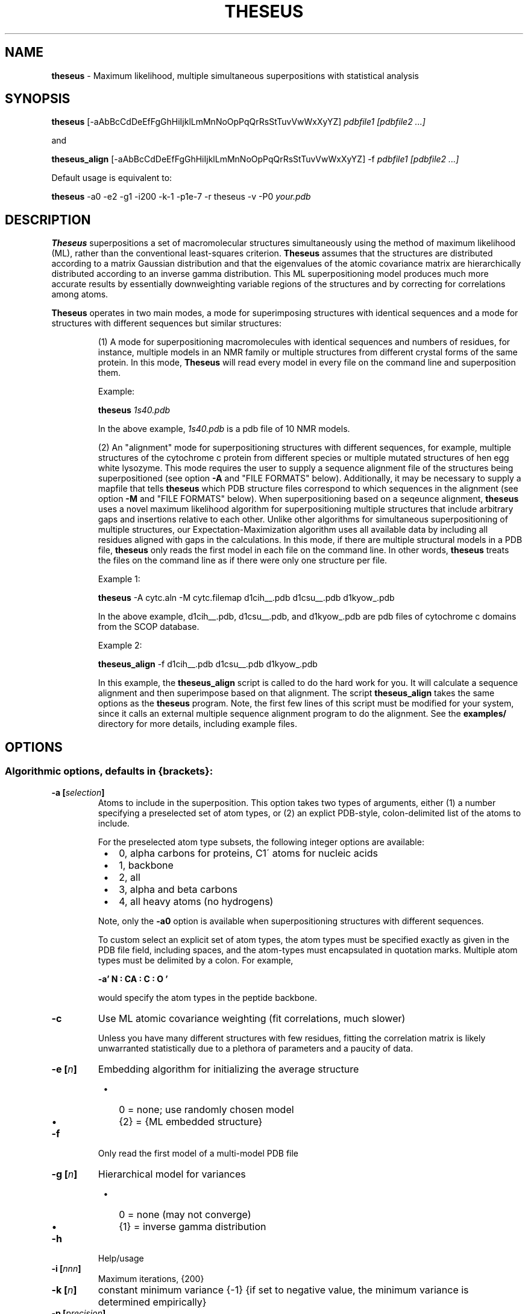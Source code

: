 .\" use 'man groff_man' to see the man page format macros
.\" ----------------------------------------------------------------------------
.TH THESEUS 1 "11 October 2010" "Brandeis University" "Likelihood Rocks"
.\" ----------------------------------------------------------------------------
.SH NAME
.\" ----
.\"
.B theseus
\- Maximum likelihood, multiple simultaneous superpositions
with statistical analysis
.\" ----------------------------------------------------------------------------
.SH SYNOPSIS
.\" --------
.\"
.B theseus
[\-aAbBcCdDeEfFgGhHiIjklLmMnNoOpPqQrRsStTuvVwWxXyYZ]
.I pdbfile1 [pdbfile2 ...]
.P
and
.P
.B theseus_align
[\-aAbBcCdDeEfFgGhHiIjklLmMnNoOpPqQrRsStTuvVwWxXyYZ] \-f
.I pdbfile1 [pdbfile2 ...]
.P
Default usage is equivalent to:
.P
.B theseus
\-a0 \-e2 \-g1 \-i200 \-k-1 \-p1e-7 \-r theseus \-v \-P0
.I your.pdb
.\" ----------------------------------------------------------------------------
.SH DESCRIPTION
.\" -----------
.\"
.B Theseus
superpositions a set of macromolecular structures simultaneously using the
method of maximum likelihood (ML), rather than the conventional least-squares
criterion.
.B Theseus
assumes that the structures are distributed according to a matrix Gaussian
distribution and that the eigenvalues of the atomic covariance matrix are
hierarchically distributed according to an inverse gamma distribution. This
ML superpositioning model produces much more accurate results by essentially
downweighting variable regions of the structures and by correcting for
correlations among atoms. 
.P
.B Theseus
operates in two main modes, a mode for superimposing structures with identical
sequences and a mode for structures with different sequences but similar
structures:
.IP
(1) A mode for superpositioning macromolecules with identical sequences and
numbers of residues, for instance, multiple models in an NMR family or
multiple structures from different crystal forms of the same protein. In this
mode,
.B Theseus
will read every model in every file on the command line and superposition
them.
.IP
Example:
.IP
.B theseus
.I 1s40.pdb
.IP
In the above example, 
.I 1s40.pdb
is a pdb file of 10 NMR models.
.IP
(2) An "alignment" mode for superpositioning structures with different
sequences, for example, multiple structures of the cytochrome c protein from
different species or multiple mutated structures of hen egg white lysozyme.
This mode requires the user to supply a sequence alignment file of the
structures being superpositioned (see option
.B "\-A"
and "FILE FORMATS" below).
Additionally, it may be necessary to supply a mapfile that tells
.B theseus
which PDB structure files correspond to which sequences in the alignment (see
option
.B "\-M"
and "FILE FORMATS" below). When superpositioning based on a seqeunce
alignment,
.B theseus
uses a novel maximum likelihood algorithm for superpositioning multiple
structures that include arbitrary gaps and insertions relative to each other.
Unlike other algorithms for simultaneous superpositioning of multiple
structures, our Expectation-Maximization algorithm uses all available data by
including all residues aligned with gaps in the calculations.
In this mode, if there are multiple structural models in a PDB file,
.B theseus
only reads the first model in each file on the command line. In other words,
.B theseus
treats the files on the command line as if there were only one structure
per file.
.IP
Example 1:
.IP
.B theseus
\-A cytc.aln \-M cytc.filemap d1cih__.pdb d1csu__.pdb d1kyow_.pdb
.IP
In the above example, 
d1cih__.pdb, d1csu__.pdb, and d1kyow_.pdb
are pdb files of cytochrome c domains from the SCOP database.
.IP
Example 2:
.IP
.B theseus_align
\-f d1cih__.pdb d1csu__.pdb d1kyow_.pdb
.IP
In this example, the
.B theseus_align
script is called to do the hard work for you.
It will calculate a sequence alignment and then superimpose based on that
alignment.
The script 
.B theseus_align
takes the same options as the 
.B theseus
program.
Note, the first few lines of this script must be modified for your system, since
it calls an external multiple sequence alignment program to do the alignment.
See the
.B examples/
directory for more details, including example files.
.\" ----------------------------------------------------------------------------
.SH OPTIONS
.\" -------
.\"
.SS Algorithmic options, defaults in {brackets}:

.TP
.PD
.BI "\-a [" selection ]
Atoms to include in the superposition.
This option takes two types of arguments, either (1) a number specifying a
preselected set of atom types, or (2) an explict PDB-style, colon-delimited list
of the atoms to include.
.IP
For the preselected atom type subsets, the following integer options are 
available:
.IP
.PD 0
.RS 8
.IP \(bu 2
0, alpha carbons for proteins, C1\' atoms for nucleic acids
.IP \(bu 2
1, backbone
.IP \(bu 2
2, all
.IP \(bu 2
3, alpha and beta carbons
.IP \(bu 2
4, all heavy atoms (no hydrogens)
.RE
.PD
.IP
Note, only the
.B "\-a0"
option is available when superpositioning structures with
different sequences.
.IP
To custom select an explicit set of atom types, the atom types must be specified
exactly as given in the PDB file field, including spaces, and the atom-types
must encapsulated in quotation marks.
Multiple atom types must be delimited by a colon.
For example,
.IP
.B "\-a' N  : CA : C  : O  '
.IP
would specify the atom types in the peptide backbone. 


.TP
.B "\-c"
Use ML atomic covariance weighting (fit correlations, much slower)
.IP
Unless you have many different structures with few residues, fitting the
correlation matrix is likely unwarranted statistically due to a plethora of
parameters and a paucity of data.

.TP
.BI "\-e [" n ]
Embedding algorithm for initializing the average structure
.PD 0
.RS 8
.IP \(bu 2
0 = none; use randomly chosen model
.IP \(bu 2
{2} = {ML embedded structure}
.RE
.PD

.TP
.BI "\-f"
Only read the first model of a multi-model PDB file

.TP
.BI "\-g [" n ]
Hierarchical model for variances
.PD 0
.RS 8
.IP \(bu 2
0 = none (may not converge)
.IP \(bu 2
{1} = inverse gamma distribution
.RE
.PD

.TP
.B "\-h"
Help/usage

.TP
.BI "\-i [" nnn ]
Maximum iterations, {200}

.TP
.BI "\-k [" n ]
constant minimum variance {\-1}
{if set to negative value, the minimum variance is determined empirically}

.TP
.BI "\-p [" precision ]
Requested relative precision for convergence, {1e\-7}

.TP
.BI "\-r [" "root name" ]
Root name to be used in naming the output files, {theseus}

.TP
.BI "\-s [" n\-n:... ]
Residue selection (e.g. \-s15\-45:50\-55), {all}

.TP
.BI "\-S [" n\-n:... ]
Residues to exclude (e.g. \-S15-\45:50\-55) {none}
.IP
The previous two options have the same format. Residue (or alignment column)
ranges are indicated by beginning and end separated by a dash.
Multiple ranges, in any arbitrary order, are separated by a colon.
Chains may also be selected by giving the chain ID immediately preceding the
residue range.
For example,
.B \-sA1\-20:A40\-71
will only include residues 1 through 20
and 40 through 70 in chain A. Chains cannot be specified when superpositioning
structures with different sequences.

.TP
.B "\-v"
use ML variance weighting (no correlations) {default}

.PD
.SS Input/output options:

.TP
.BI "\-A [" "sequence alignment file" ]
Sequence alignment file to use as a guide (CLUSTAL or A2M format)
.IP
For use when superpositioning structures with different sequences.
See "FILE FORMATS" below.

.TP
.B "\-E"
Print expert options

.TP
.B "\-F"
Print FASTA files of the sequences in PDB files and quit
.IP
A useful option when superpositioning structures with different sequences.
The files output with this option can be aligned with a multiple sequence
alignment program such as CLUSTAL or MUSCLE, and the resulting output
alignment file used as
.B theseus
input with the
.B "\-A"
option.

.TP
.B "\-h"
Help/usage

.TP
.B "\-I"
Just calculate statistics for input file; don't superposition

.TP
.BI "\-M [" mapfile ]
File that maps PDB files to sequences in the alignment.
.IP
A simple two-column formatted file; see "FILE FORMATS" below. Used with mode 2.

.TP
.B "\-n"
Don't write transformed pdb file

.TP
.BI "\-o [" "reference structure" ]
Reference file to superposition on, all rotations are relative to the first
model in this file
.IP
For example, 'theseus \-o cytc1.pdb cytc1.pdb cytc2.pdb cytc3.pdb' will
superposition the structures and rotate the entire final superposition so that
the structure from cytc1.pdb is in the same orientation as the structure in the
original cytc1.pdb PDB file.

.TP
.B "\-O"
Olve's segID file
.IP
Useful output when superpositioning structures with different sequences (mode 2).
In 'theseus_sup.pdb', the main output superposition PDB file, the segID field
now holds the number of the sequence alignment column that it belongs to. 
This number, divided by 100, is also echoed in the B-factor field.
When using
.B O
(or any other capable molecular visualization program), one can then color by
B-factor ranges and immediately see in the superposition which regions of
the structure are aligned in the sequence alignment file.
An additional file is also output, called 'theseus_olve.pdb' which only contains
the very atoms that were included in the ML superposition calculation.
That is, it will only contain alpha carbons or phosphorous atoms, and it will
only contain atoms from the columns selected with the
.B "\-s"
or
.B
"\-S"
options.
Requested by Olve Peersen of Colorado State University.

.TP
.B "\-V"
Version

.PD
.SS Principal components analysis:

.TP
.B "\-C"
Use covariance matrix for PCA (correlation matrix is default)

.TP
.BI "\-P [" nnn ]
Number of principal components to calculate {0}

.IP
In both of the above, the corresponding principal component is written in the
B-factor field of the output PDB file. Usually only the first few PCs are of
any interest (maybe up to six).
.PD

.\" ----------------------------------------------------------------------------
 EXAMPLES
.\" --------
.\"
.B theseus
.I 2sdf.pdb

.P
.B theseus
\-l \-r new2sdf
.I 2sdf.pdb

.P
.B theseus
\-s15\-45 \-P3
.I 2sdf.pdb

.P
.B theseus
\-A
.I cytc.aln
\-M
.I cytc.mapfile
\-o
.I cytc1.pdb
\-s1\-40
.I cytc1.pdb cytc2.pdb cytc3.pdb cytc4.pdb
.\" ----------------------------------------------------------------------------
.SH ENVIRONMENT
.\" -----------
.\"
You can set the environment variable 'PDBDIR' to your PDB file directory and
.B theseus
will look there after the present working directory.
For example, in the C shell (tcsh or csh), you can put something akin to this
in your .cshrc file:

setenv PDBDIR '/usr/share/pdbs/'

.\" ----------------------------------------------------------------------------
.SH FILE FORMATS
.\" ------------
.\"

.P
.B Theseus
will read standard PDB formatted files (see <http://www.rcsb.org/pdb/>).
Every effort has been made for the program to accept nonstandard CNS and
X-PLOR file formats also.
.P
Two other files deserve mention, a sequence alignment file and a mapfile.

.SS Sequence alignment file

When superpositioning structures with different residue identities (where the
lengths of each the macromolecules in terms of residues are not necessarily
equal), a sequence alignment file must be included for
.B theseus
to use as a guide (specified by the
.B "\-A"
option).
.B Theseus
accepts both CLUSTAL and A2M (FASTA) formatted multiple sequence alignment
files.

.PD
.P
NOTE 1: The residue sequence in the alignment must match exactly the
residue sequence given in the coordinates of the PDB file. That is, there can
be no missing or extra residues that do not correspond to the sequence in the
PDB file. An easy way to ensure that your sequences exactly match the PDB
files is to generate the sequences using
.B theseus'
.B "\-F"
option, which writes out a FASTA formatted sequence file of the chain(s)
in the PDB files. The files output with this option can then be aligned with
a multiple sequence alignment program such as CLUSTAL or MUSCLE, and the
resulting output alignment file used as
.B theseus
input with the
.B "\-A"
option.

.PD
.P
NOTE 2: Every PDB file must have a corresponding sequence in the alignment.
However, not every sequence in the alignment needs to have a corresponding
PDB file. That is, there can be extra sequences in the alignment that are
not used for guiding the superposition.

.SS PDB \-> Sequence mapfile

If the names of the PDB files and the names of the corresponding sequences
in the alignemnt are identical, the mapfile may be omitted.  Otherwise,
.B Theseus
needs to know which sequences in the alignment file correspond to which
PDB structure files. This information is included in a mapfile with a very
simple format (specified with the
.B "\-M"
option). There are only two columns separated by whitespace: the first column
lists the names of the PDB structure files, while the second column lists the
corresponding sequence names exactly as given in the multiple sequence
alignment file. 
.P
An example of the mapfile:
.P
.PD 0
cytc1.pdb    seq1
.P
cytc2.pdb    seq2
.P
cytc3.pdb    seq3
.PD

.SH SCREEN OUTPUT

Theseus provides output describing both the progress of the superpositioning
and several statistics for the final result:

.TP
.B Least-squares <sigma>:
The standard deviation for the superposition, based on the conventional
assumption of no correlation and equal variances. Basically equal to the
RMSD from the average structure.

.TP
.B Classical LS pairwise <RMSD>:
The conventional RMSD for the superposition, the average RMSD for all
pairwise combinations of structures in the ensemble.

.TP
.B Maximum Likelihood <sigma>:
The ML analog of the standard deviation for the superposition. When assuming
that the correlations are zero (a diagonal covariance matrix), this is equal
to the square root of the harmonic average of the variances for each atom. In
contrast, the 'Least-squares <sigma>' given above reports the square root of
the arithmetic average of the variances.  The harmonic average is always less
than the arithmetic average, and the harmonic average downweights large
values proportional to their magnitude. This makes sense statistically,
because when combining values one should weight them by the reciprocal of
their variance (which is in fact what the ML superpositioning method does).

.TP
.B Log Likelihood:
The final log likelihood of the superposition, assuming the matrix Gaussian
distribution of the structures and the hierarchical inverse gamma
distribution of the eigenvalues of the covariance matrix.

.TP
.B AIC:
The Akaike Information Criterion for the final superposition. This is an
important statistic in likelihood analysis and model selection theory. It
allows an objective comparison of multiple theoretical models with different
numbers of parameters. In this case, the higher the number the better. There
is a tradeoff between fit to the data and the number of parameters being fit.
Increasing the number of parameters in a model will always give a better fit
to the data, but it also increases the uncertainty of the estimated values.
The AIC criterion finds the best combination by (1) maximizing the fit to the
data while (2) minimizing the uncertainty due to the number of parameters. In
the superposition case, one can compare the least squares superposition to
the maximum likelihood superposition. The method (or model) with the higher
AIC is preferred. A difference in the AIC of 2 or more is considered strong
statistical evidence for the better model. 

.TP
.B "BIC:"
The Bayesian Information Criterion. Similar to the AIC, but with a Bayesian
emphasis.

.TP
.B Rotational, translational, covar chi^2:
The reduced chi-squared statistic for the fit of the structures to the model.
With a good fit it should be close to 1.0, which indicates a perfect fit of
the data to the statistical model.  In the case of least-squares, the assumed
model is a matrix Gaussian distribution of the structures with equal
variances and no correlations.  For the ML fits, the assumed models can
either be (1) unequal variances and no correlations, as calculated with the
.B "\-v"
option [default] or (2) unequal variances and correlations, as calculated
with the
.B "\-c"
option.  This statistic is for the superposition only, and does
not include the fit of the covariance matrix eigenvalues to an inverse gamma
distribution.  See 'Omnibus chi^2' below.

.TP
.B Hierarchical minimum var:
The hierarchical fit of the inverse gamma distribution constrains the
variances of the atoms by making large ones smaller and small ones larger.
This statistic reports the minimum possible variance given the inferred
inverse gamma parameters.

.TP
.B Hierarchical var (alpha, gamma) chi^2:
The reduced chi-squared for the inverse gamma fit of the covariance matrix
eigenvalues. As before, it should ideally be close to 1.0.  The two values in
the parentheses are the ML estimates of the scale and shape parameters,
respectively, for the inverse gamma distribtuion.

.TP
.B Omnibus chi^2:
The overall reduced chi-squared statistic for the entire fit, including the
rotations, translations, covariances, and the inverse gamma parameters. This
is probably the most important statistic for the superposition. In some
cases, the inverse gamma fit may be poor, yet the overall fit is still very
good. Again, it should ideally be close to 1.0, which would indicate a
perfect fit. However, if you think it is too large, make sure to compare it
to the chi^2 for the least-squares fit; it's probably not that bad after all.
A large chi^2 often indicates a violation of the assumptions of the model.
The most common violation is when superpositioning two or more independent
domains that can rotate relative to each other. If this is the case, then
there will likely be not just one Gaussian distribution, but several mixed
Gaussians, one for each domain.  Then, it would be better to superposition
each domain independently.

.TP
.B skewness, skewness Z-value, kurtosis & kurtosis Z-value:
The skewness and kurtosis of the residuals. Both should be 0.0 if the
residuals fit a Gaussian distribution perfectly.  They are followed by the
P-value for the statistics. This is a very stringent test; residuals can be
very non-Gaussian and yet the estimated rotations, translations, and
covariance matrix may still be rather accurate. 

.TP
.B FP error in transformed coordinates:
The empirically determined floating point error in the coordinates after
rotation and translation.

.TP
.B Minimum RMSD error per atom:
The empirically determined minimum RMSD error per atom, based on the floating
point error of the computer.

.TP
.B Data pts, Free params, D/P:
The total number of data points given all observed structures, the number of
parameters being fit in the model, and the data-to-parameter ratio.

.TP
.B Median structure:
The structure that is overall most similar to the average structure. This can
be considered to be the most "typical" structure in the ensemble.

.TP
.B Total rounds:
The number of iterations that the algorithm took to converge.

.TP
.B Fractional precision:
The actual precision that the algorithm converged to.

.SH OUTPUT FILES
Theseus writes out the following files:

.TP
.B "theseus_sup.pdb"
The final superposition, rotated to the principle axes of the mean structure.

.TP
.B "theseus_ave.pdb"
The estimate of the mean structure.

.TP
.B theseus_cor.mat, theseus_cov.mat
The atomic correlation matrix and covariance matrices, based on the final
superposition. The format is suitable for input to GNU's
.B octave.
These are the matrices used in the Principal Components Analysis.
 
.TP
.B theseus_embed_ave.pdb
The average structure as calculated by S. Lele's EDMA embedding algorithm,
used as the starting point for the maximum likelihood iterations.

.TP
.B theseus_residuals.txt
The normalized residuals of the superposition. These can be analyzed for
deviations from normality (whether they fit a standard Gaussian
distribution). E.g., the chi^2, skewness, and kurtosis statistics are based
on these values.

.TP
.B theseus_transf.txt
The final transformation rotation matrices and translation vectors.

.TP
.B theseus_variances.txt
The vector of estimated variances for each atom.

.PD
.P
When Principal Components are calculated (with the
.B "\-P"
option), the following
files are also produced:

.TP
.B theseus_pcvecs.txt
The principal component vectors.

.TP
.B theseus_pcstats.txt
Simple statistics for each principle component
(loadings, variance explained, etc.).

.TP
.B theseus_pcN_ave.pdb
The average structure with the Nth principal
component written in the temperature factor field.

.TP
.B theseus_pcN.pdb
The final superposition with the Nth principal
component written in the temperature factor field.
This file is omitted when superpositioning molecules
with different residue sequences (mode 2).


.\" ----------------------------------------------------------------------------
.SH BUGS
.\" ----
.\"
Please send me (DLT) reports of all problems.

.\" ----------------------------------------------------------------------------
.SH RESTRICTIONS
.\" ------------
.\"
.B Theseus
is
.I not
a structural alignment program.
The structure-based alignment problem is completely different from the
structural superposition problem.
In order to do a structural superposition, there must be a 1-to-1 mapping that
associates the atoms in one structure with the atoms in the other structures.
In the simplest case, this means that structures must have equivalent numbers of
atoms, such as the models in an NMR PDB file.
For structures with different numbers of residues/atoms, superpositioning is
only possible when the sequences have been aligned previously.
Finding the best sequence alignment based on only structural information is
a difficult problem, and one for which there is currently no maximum likelihood
approach.
Extending
.B theseus
to address the structural alignment problem is an ongoing research project.

.\" ----------------------------------------------------------------------------
.SH AUTHOR
.\" ------
.\"
Douglas L. Theobald
.br
dtheobald@brandeis.edu
.br
dtheobald@gmail.com

.\" ----------------------------------------------------------------------------
.SH CITATION
.\" -----
.\"
When using
.B theseus
in publications please cite the following:

.P
Douglas L. Theobald and Deborah S. Wuttke (2006)
.br
"Empirical Bayes models for regularizing maximum likelihood estimation in the 
matrix Gaussian Procrustes problem."
.br
PNAS 103(49):18521-18527

.P
Douglas L. Theobald and Deborah S. Wuttke (2006)
.br
"THESEUS: Maximum likelihood superpositioning and analysis of macromolecular
structures."
.br
Bioinformatics 22(17):2171-2172

.P
Douglas L. Theobald and Deborah S. Wuttke (2008)
.br
"Accurate structural correlations from maximum likelihood superpositions."
.br
PLoS Computational Biology 4(2):e43

.\" ---------------------------------------------------------------------------
.SH HISTORY
.\" -------
.\"
Long, tedious, and sordid.
